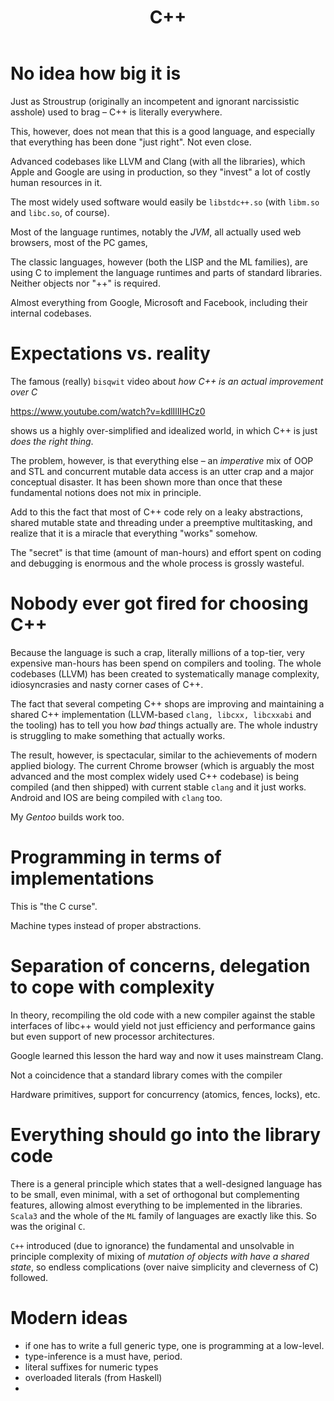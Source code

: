 #+TITLE: C++

* No idea how big it is

Just as Stroustrup (originally an incompetent and ignorant narcissistic asshole) used to brag -- C++ is literally everywhere.

This, however, does not mean that this is a good language, and especially that everything has been done "just right". Not even close.

Advanced codebases like LLVM and Clang (with all the libraries), which Apple and Google are using in production, so they "invest" a lot of costly human resources in it.

The most widely used software would easily be ~libstdc++.so~ (with ~libm.so~ and ~libc.so~, of course).

Most of the language runtimes, notably the /JVM/, all actually used web browsers, most of the PC games,

The classic languages, however (both the LISP and the ML families), are using C to implement the language runtimes and parts of standard libraries. Neither objects nor "++" is required.

Almost everything from Google, Microsoft and Facebook, including their internal codebases.

* Expectations vs. reality
The famous (really) ~bisqwit~ video about /how C++ is an actual improvement over C/

[[https://www.youtube.com/watch?v=kdlIlIIHCz0]]

shows us a highly over-simplified and idealized world, in which C++ is just /does the right thing/.

The problem, however, is that everything else -- an /imperative/ mix of OOP and STL and concurrent mutable data access is an utter crap and a major conceptual disaster. It has been shown more than once that these fundamental notions does not mix in principle.

Add to this the fact that most of C++ code rely on a leaky abstractions, shared mutable state and threading under a preemptive multitasking, and realize that it is a miracle that everything "works" somehow.

The "secret" is that time (amount of man-hours) and effort spent on coding and debugging is enormous and the whole process is grossly wasteful.

* Nobody ever got fired for choosing C++
Because the language is such a crap, literally millions of a top-tier, very expensive man-hours has been spend on compilers and tooling. The whole codebases (LLVM) has been created to systematically manage complexity, idiosyncrasies and nasty corner cases of C++.

The fact that several competing C++ shops are improving and maintaining a shared C++ implementation (LLVM-based ~clang, libcxx, libcxxabi~ and the tooling) has to tell you how /bad/ things actually are. The whole industry is struggling to make something that actually works.

The result, however, is spectacular, similar to the achievements of modern applied biology. The current Chrome browser (which is arguably the most advanced and the most complex widely used C++ codebase) is being compiled (and then shipped) with current stable ~clang~ and it just works. Android and IOS are being compiled with ~clang~ too.

My /Gentoo/ builds work too.

* Programming in terms of implementations
This is "the C curse".

Machine types instead of proper abstractions.

* Separation of concerns, delegation to cope with complexity
In theory, recompiling the old code with a new compiler against the stable interfaces of libc++ would yield not just efficiency and performance gains but even support of new processor architectures.

Google learned this lesson the hard way and now it uses mainstream Clang.

Not a coincidence that a standard library comes with the compiler

Hardware primitives, support for concurrency (atomics, fences, locks), etc.

* Everything should go into the library code
There is a general principle which states that a well-designed language has to be small, even minimal, with a set of orthogonal but complementing features, allowing almost everything to be implemented in the libraries. ~Scala3~ and the whole of the ~ML~ family of languages are exactly like this. So was the original ~C~.

~C++~ introduced (due to ignorance) the fundamental and unsolvable in principle complexity of mixing of /mutation of objects with have a shared state/, so endless complications (over naive simplicity and cleverness of C) followed.

* Modern ideas
- if one has to write a full generic type, one is programming at a low-level.
- type-inference is a must have, period.
- literal suffixes for numeric types
- overloaded literals (from Haskell)
-
